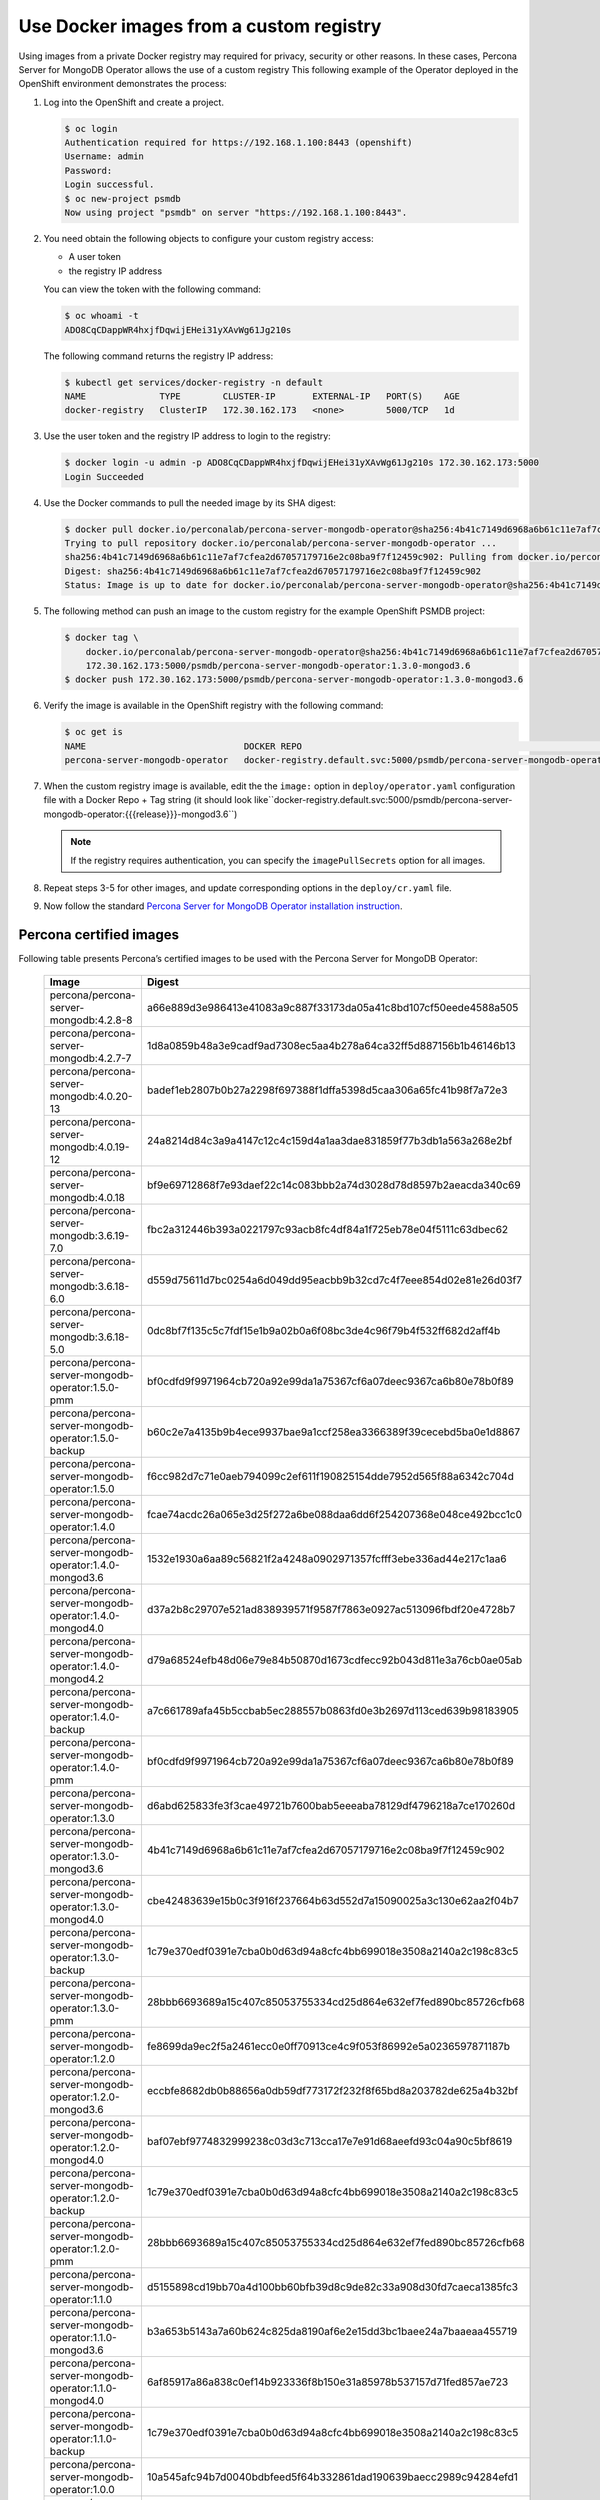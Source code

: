 Use Docker images from a custom registry
========================================

Using images from a private Docker registry may required for
privacy, security or other reasons. In these cases, Percona Server for
MongoDB Operator allows the use of a custom registry This following example of the
Operator deployed in the OpenShift environment demonstrates the process:

1. Log into the OpenShift and create a project.

   .. code:: bash

      $ oc login
      Authentication required for https://192.168.1.100:8443 (openshift)
      Username: admin
      Password:
      Login successful.
      $ oc new-project psmdb
      Now using project "psmdb" on server "https://192.168.1.100:8443".

2. You need obtain the following objects to configure your custom registry
   access:

   -  A user token
   -  the registry IP address

   You can view the token with the following command:

   .. code:: bash

      $ oc whoami -t
      ADO8CqCDappWR4hxjfDqwijEHei31yXAvWg61Jg210s

   The following command returns the registry IP address:

   .. code:: bash

      $ kubectl get services/docker-registry -n default
      NAME              TYPE        CLUSTER-IP       EXTERNAL-IP   PORT(S)    AGE
      docker-registry   ClusterIP   172.30.162.173   <none>        5000/TCP   1d

3. Use the user token and the registry IP address to login to the
   registry:

   .. code:: bash

      $ docker login -u admin -p ADO8CqCDappWR4hxjfDqwijEHei31yXAvWg61Jg210s 172.30.162.173:5000
      Login Succeeded

4. Use the Docker commands to pull the needed image by its SHA digest:

   .. code:: bash

      $ docker pull docker.io/perconalab/percona-server-mongodb-operator@sha256:4b41c7149d6968a6b61c11e7af7cfea2d67057179716e2c08ba9f7f12459c902
      Trying to pull repository docker.io/perconalab/percona-server-mongodb-operator ...
      sha256:4b41c7149d6968a6b61c11e7af7cfea2d67057179716e2c08ba9f7f12459c902: Pulling from docker.io/perconalab/percona-server-mongodb-operator
      Digest: sha256:4b41c7149d6968a6b61c11e7af7cfea2d67057179716e2c08ba9f7f12459c902
      Status: Image is up to date for docker.io/perconalab/percona-server-mongodb-operator@sha256:4b41c7149d6968a6b61c11e7af7cfea2d67057179716e2c08ba9f7f12459c902

5. The following method can push an image to the custom registry
   for the example OpenShift PSMDB project:

   .. code:: bash

      $ docker tag \
          docker.io/perconalab/percona-server-mongodb-operator@sha256:4b41c7149d6968a6b61c11e7af7cfea2d67057179716e2c08ba9f7f12459c902 \
          172.30.162.173:5000/psmdb/percona-server-mongodb-operator:1.3.0-mongod3.6
      $ docker push 172.30.162.173:5000/psmdb/percona-server-mongodb-operator:1.3.0-mongod3.6

6. Verify the image is available in the OpenShift registry with the following command:

   .. code:: bash

      $ oc get is
      NAME                              DOCKER REPO                                                             TAGS             UPDATED
      percona-server-mongodb-operator   docker-registry.default.svc:5000/psmdb/percona-server-mongodb-operator  {{{release}}}-mongod3.6  2 hours ago

7. When the custom registry image is available, edit the the ``image:`` option in ``deploy/operator.yaml`` configuration file with a Docker Repo + Tag string (it should look like``docker-registry.default.svc:5000/psmdb/percona-server-mongodb-operator:{{{release}}}-mongod3.6``)

   .. note::

      If the registry requires authentication, you can specify the ``imagePullSecrets`` option for all images.

8. Repeat steps 3-5 for other images, and update corresponding options
   in the ``deploy/cr.yaml`` file.

9. Now follow the standard `Percona Server for MongoDB Operator
   installation instruction <./openshift.html>`__.

Percona certified images
------------------------

Following table presents Percona’s certified images to be used with the
Percona Server for MongoDB Operator:

      .. list-table:: 
         :widths: 35 65
         :header-rows: 1

         * - Image
           - Digest
         * - percona/percona-server-mongodb:4.2.8-8
           - a66e889d3e986413e41083a9c887f33173da05a41c8bd107cf50eede4588a505
         * - percona/percona-server-mongodb:4.2.7-7
           - 1d8a0859b48a3e9cadf9ad7308ec5aa4b278a64ca32ff5d887156b1b46146b13
         * - percona/percona-server-mongodb:4.0.20-13
           - badef1eb2807b0b27a2298f697388f1dffa5398d5caa306a65fc41b98f7a72e3
         * - percona/percona-server-mongodb:4.0.19-12
           - 24a8214d84c3a9a4147c12c4c159d4a1aa3dae831859f77b3db1a563a268e2bf
         * - percona/percona-server-mongodb:4.0.18
           - bf9e69712868f7e93daef22c14c083bbb2a74d3028d78d8597b2aeacda340c69
         * - percona/percona-server-mongodb:3.6.19-7.0
           - fbc2a312446b393a0221797c93acb8fc4df84a1f725eb78e04f5111c63dbec62
         * - percona/percona-server-mongodb:3.6.18-6.0
           - d559d75611d7bc0254a6d049dd95eacbb9b32cd7c4f7eee854d02e81e26d03f7
         * - percona/percona-server-mongodb:3.6.18-5.0
           - 0dc8bf7f135c5c7fdf15e1b9a02b0a6f08bc3de4c96f79b4f532ff682d2aff4b
         * - percona/percona-server-mongodb-operator:1.5.0-pmm
           - bf0cdfd9f9971964cb720a92e99da1a75367cf6a07deec9367ca6b80e78b0f89
         * - percona/percona-server-mongodb-operator:1.5.0-backup
           - b60c2e7a4135b9b4ece9937bae9a1ccf258ea3366389f39cecebd5ba0e1d8867
         * - percona/percona-server-mongodb-operator:1.5.0
           - f6cc982d7c71e0aeb794099c2ef611f190825154dde7952d565f88a6342c704d
         * - percona/percona-server-mongodb-operator:1.4.0
           - fcae74acdc26a065e3d25f272a6be088daa6dd6f254207368e048ce492bcc1c0
         * - percona/percona-server-mongodb-operator:1.4.0-mongod3.6
           - 1532e1930a6aa89c56821f2a4248a0902971357fcfff3ebe336ad44e217c1aa6
         * - percona/percona-server-mongodb-operator:1.4.0-mongod4.0
           - d37a2b8c29707e521ad838939571f9587f7863e0927ac513096fbdf20e4728b7
         * - percona/percona-server-mongodb-operator:1.4.0-mongod4.2
           - d79a68524efb48d06e79e84b50870d1673cdfecc92b043d811e3a76cb0ae05ab
         * - percona/percona-server-mongodb-operator:1.4.0-backup
           - a7c661789afa45b5ccbab5ec288557b0863fd0e3b2697d113ced639b98183905
         * - percona/percona-server-mongodb-operator:1.4.0-pmm
           - bf0cdfd9f9971964cb720a92e99da1a75367cf6a07deec9367ca6b80e78b0f89
         * - percona/percona-server-mongodb-operator:1.3.0
           - d6abd625833fe3f3cae49721b7600bab5eeeaba78129df4796218a7ce170260d
         * - percona/percona-server-mongodb-operator:1.3.0-mongod3.6
           - 4b41c7149d6968a6b61c11e7af7cfea2d67057179716e2c08ba9f7f12459c902
         * - percona/percona-server-mongodb-operator:1.3.0-mongod4.0
           - cbe42483639e15b0c3f916f237664b63d552d7a15090025a3c130e62aa2f04b7
         * - percona/percona-server-mongodb-operator:1.3.0-backup
           - 1c79e370edf0391e7cba0b0d63d94a8cfc4bb699018e3508a2140a2c198c83c5
         * - percona/percona-server-mongodb-operator:1.3.0-pmm
           - 28bbb6693689a15c407c85053755334cd25d864e632ef7fed890bc85726cfb68
         * - percona/percona-server-mongodb-operator:1.2.0
           - fe8699da9ec2f5a2461ecc0e0ff70913ce4c9f053f86992e5a0236597871187b
         * - percona/percona-server-mongodb-operator:1.2.0-mongod3.6
           - eccbfe8682db0b88656a0db59df773172f232f8f65bd8a203782de625a4b32bf
         * - percona/percona-server-mongodb-operator:1.2.0-mongod4.0
           - baf07ebf9774832999238c03d3c713cca17e7e91d68aeefd93c04a90c5bf8619
         * - percona/percona-server-mongodb-operator:1.2.0-backup
           - 1c79e370edf0391e7cba0b0d63d94a8cfc4bb699018e3508a2140a2c198c83c5
         * - percona/percona-server-mongodb-operator:1.2.0-pmm
           - 28bbb6693689a15c407c85053755334cd25d864e632ef7fed890bc85726cfb68
         * - percona/percona-server-mongodb-operator:1.1.0
           - d5155898cd19bb70a4d100bb60bfb39d8c9de82c33a908d30fd7caeca1385fc3
         * - percona/percona-server-mongodb-operator:1.1.0-mongod3.6
           - b3a653b5143a7a60b624c825da8190af6e2e15dd3bc1baee24a7baaeaa455719
         * - percona/percona-server-mongodb-operator:1.1.0-mongod4.0
           - 6af85917a86a838c0ef14b923336f8b150e31a85978b537157d71fed857ae723
         * - percona/percona-server-mongodb-operator:1.1.0-backup
           - 1c79e370edf0391e7cba0b0d63d94a8cfc4bb699018e3508a2140a2c198c83c5
         * - percona/percona-server-mongodb-operator:1.0.0
           - 10a545afc94b7d0040bdbfeed5f64b332861dad190639baecc2989c94284efd1
         * - percona/percona-server-mongodb-operator:1.0.0-mongod3.6.12
           - 31a06ecdd74746d4ff7fe48ae06fd76b461f2a7730de3bd17d7ee4f9d0d2d1e5
         * - percona/percona-server-mongodb-operator:1.0.0-mongod4.0.9
           - 6743dc153c073477fc64db0ccf9a63939d2d949ca37d5bc2848bbc3e5ccd8a7a
         * - percona/percona-server-mongodb-operator:1.0.0-backup
           - c799d3efcb0b42cdf50c47aea8b726e3bbd8199547f438cffd70be6e2722feec

